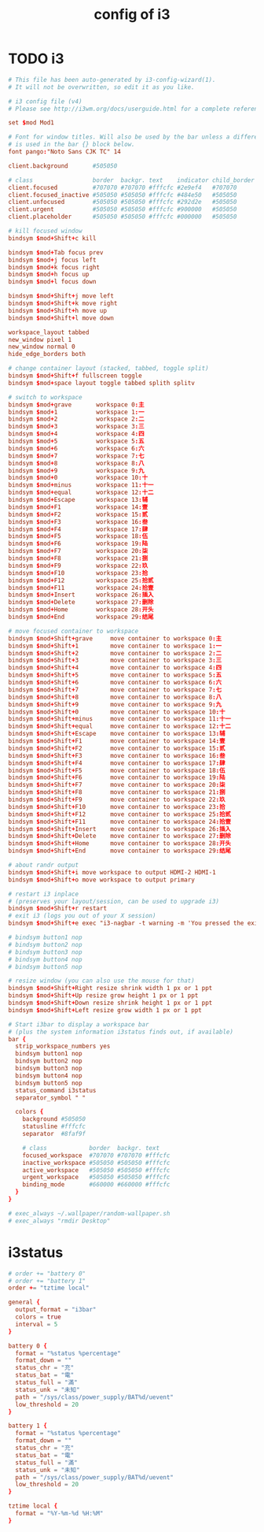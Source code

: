 #+title: config of i3

* TODO i3

  #+begin_src conf :tangle ~/.config/i3/config
    # This file has been auto-generated by i3-config-wizard(1).
    # It will not be overwritten, so edit it as you like.

    # i3 config file (v4)
    # Please see http://i3wm.org/docs/userguide.html for a complete reference!

    set $mod Mod1

    # Font for window titles. Will also be used by the bar unless a different font
    # is used in the bar {} block below.
    font pango:"Noto Sans CJK TC" 14

    client.background       #505050

    # class                 border  backgr. text    indicator child_border
    client.focused          #707070 #707070 #fffcfc #2e9ef4   #707070
    client.focused_inactive #505050 #505050 #fffcfc #484e50   #505050
    client.unfocused        #505050 #505050 #fffcfc #292d2e   #505050
    client.urgent           #505050 #505050 #fffcfc #900000   #505050
    client.placeholder      #505050 #505050 #fffcfc #000000   #505050

    # kill focused window
    bindsym $mod+Shift+c kill

    bindsym $mod+Tab focus prev
    bindsym $mod+j focus left
    bindsym $mod+k focus right
    bindsym $mod+h focus up
    bindsym $mod+l focus down

    bindsym $mod+Shift+j move left
    bindsym $mod+Shift+k move right
    bindsym $mod+Shift+h move up
    bindsym $mod+Shift+l move down

    workspace_layout tabbed
    new_window pixel 1
    new_window normal 0
    hide_edge_borders both

    # change container layout (stacked, tabbed, toggle split)
    bindsym $mod+Shift+f fullscreen toggle
    bindsym $mod+space layout toggle tabbed splith splitv

    # switch to workspace
    bindsym $mod+grave       workspace 0:主
    bindsym $mod+1           workspace 1:一
    bindsym $mod+2           workspace 2:二
    bindsym $mod+3           workspace 3:三
    bindsym $mod+4           workspace 4:四
    bindsym $mod+5           workspace 5:五
    bindsym $mod+6           workspace 6:六
    bindsym $mod+7           workspace 7:七
    bindsym $mod+8           workspace 8:八
    bindsym $mod+9           workspace 9:九
    bindsym $mod+0           workspace 10:十
    bindsym $mod+minus       workspace 11:十一
    bindsym $mod+equal       workspace 12:十二
    bindsym $mod+Escape      workspace 13:辅
    bindsym $mod+F1          workspace 14:壹
    bindsym $mod+F2          workspace 15:贰
    bindsym $mod+F3          workspace 16:叁
    bindsym $mod+F4          workspace 17:肆
    bindsym $mod+F5          workspace 18:伍
    bindsym $mod+F6          workspace 19:陆
    bindsym $mod+F7          workspace 20:柒
    bindsym $mod+F8          workspace 21:捌
    bindsym $mod+F9          workspace 22:玖
    bindsym $mod+F10         workspace 23:拾
    bindsym $mod+F12         workspace 25:拾贰
    bindsym $mod+F11         workspace 24:拾壹
    bindsym $mod+Insert      workspace 26:插入
    bindsym $mod+Delete      workspace 27:删除
    bindsym $mod+Home        workspace 28:开头
    bindsym $mod+End         workspace 29:结尾

    # move focused container to workspace
    bindsym $mod+Shift+grave     move container to workspace 0:主
    bindsym $mod+Shift+1         move container to workspace 1:一
    bindsym $mod+Shift+2         move container to workspace 2:二
    bindsym $mod+Shift+3         move container to workspace 3:三
    bindsym $mod+Shift+4         move container to workspace 4:四
    bindsym $mod+Shift+5         move container to workspace 5:五
    bindsym $mod+Shift+6         move container to workspace 6:六
    bindsym $mod+Shift+7         move container to workspace 7:七
    bindsym $mod+Shift+8         move container to workspace 8:八
    bindsym $mod+Shift+9         move container to workspace 9:九
    bindsym $mod+Shift+0         move container to workspace 10:十
    bindsym $mod+Shift+minus     move container to workspace 11:十一
    bindsym $mod+Shift+equal     move container to workspace 12:十二
    bindsym $mod+Shift+Escape    move container to workspace 13:辅
    bindsym $mod+Shift+F1        move container to workspace 14:壹
    bindsym $mod+Shift+F2        move container to workspace 15:贰
    bindsym $mod+Shift+F3        move container to workspace 16:叁
    bindsym $mod+Shift+F4        move container to workspace 17:肆
    bindsym $mod+Shift+F5        move container to workspace 18:伍
    bindsym $mod+Shift+F6        move container to workspace 19:陆
    bindsym $mod+Shift+F7        move container to workspace 20:柒
    bindsym $mod+Shift+F8        move container to workspace 21:捌
    bindsym $mod+Shift+F9        move container to workspace 22:玖
    bindsym $mod+Shift+F10       move container to workspace 23:拾
    bindsym $mod+Shift+F12       move container to workspace 25:拾贰
    bindsym $mod+Shift+F11       move container to workspace 24:拾壹
    bindsym $mod+Shift+Insert    move container to workspace 26:插入
    bindsym $mod+Shift+Delete    move container to workspace 27:删除
    bindsym $mod+Shift+Home      move container to workspace 28:开头
    bindsym $mod+Shift+End       move container to workspace 29:结尾

    # about randr output
    bindsym $mod+Shift+i move workspace to output HDMI-2 HDMI-1
    bindsym $mod+Shift+o move workspace to output primary

    # restart i3 inplace
    # (preserves your layout/session, can be used to upgrade i3)
    bindsym $mod+Shift+r restart
    # exit i3 (logs you out of your X session)
    bindsym $mod+Shift+e exec "i3-nagbar -t warning -m 'You pressed the exit shortcut. Do you really want to exit i3? This will end your X session.' -b 'Yes, exit i3' 'i3-msg exit'"

    # bindsym button1 nop
    # bindsym button2 nop
    # bindsym button3 nop
    # bindsym button4 nop
    # bindsym button5 nop

    # resize window (you can also use the mouse for that)
    bindsym $mod+Shift+Right resize shrink width 1 px or 1 ppt
    bindsym $mod+Shift+Up resize grow height 1 px or 1 ppt
    bindsym $mod+Shift+Down resize shrink height 1 px or 1 ppt
    bindsym $mod+Shift+Left resize grow width 1 px or 1 ppt

    # Start i3bar to display a workspace bar
    # (plus the system information i3status finds out, if available)
    bar {
      strip_workspace_numbers yes
      bindsym button1 nop
      bindsym button2 nop
      bindsym button3 nop
      bindsym button4 nop
      bindsym button5 nop
      status_command i3status
      separator_symbol " "

      colors {
        background #505050
        statusline #fffcfc
        separator  #8faf9f

        # class            border  backgr. text
        focused_workspace  #707070 #707070 #fffcfc
        inactive_workspace #505050 #505050 #fffcfc
        active_workspace   #505050 #505050 #fffcfc
        urgent_workspace   #505050 #505050 #fffcfc
        binding_mode       #660000 #660000 #fffcfc
      }
    }

    # exec_always ~/.wallpaper/random-wallpaper.sh
    # exec_always "rmdir Desktop"
  #+end_src

* i3status

  #+begin_src conf :tangle ~/.i3status.conf
  # order += "battery 0"
  # order += "battery 1"
  order += "tztime local"

  general {
    output_format = "i3bar"
    colors = true
    interval = 5
  }

  battery 0 {
    format = "%status %percentage"
    format_down = ""
    status_chr = "充"
    status_bat = "電"
    status_full = "滿"
    status_unk = "未知"
    path = "/sys/class/power_supply/BAT%d/uevent"
    low_threshold = 20
  }

  battery 1 {
    format = "%status %percentage"
    format_down = ""
    status_chr = "充"
    status_bat = "電"
    status_full = "滿"
    status_unk = "未知"
    path = "/sys/class/power_supply/BAT%d/uevent"
    low_threshold = 20
  }

  tztime local {
    format = "%Y-%m-%d %H:%M"
  }
  #+end_src
